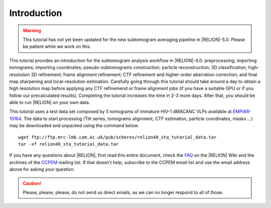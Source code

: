 Introduction
============

.. warning::
    This tutorial has not yet been updated for the new subtomogram averaging pipeline in |RELION|-5.0. Please be patient while we work on this.
    


This tutorial provides an introduction for the subtomogram analysis workflow in |RELION|-4.0: preprocessing; importing tomograms; importing coordinates; pseudo-subtomograms construction; particle reconstruction; 3D classification; high-resolution 3D refinement; frame alignment refinement; CTF refinement and higher-order aberration correction; and final map sharpening and local-resolution estimation.
Carefully going through this tutorial should take around a day to obtain a high resolution map before applying any CTF refinemend or frame alignment jobs (if you have a suitable GPU or if you follow our precalculated results).
Completing the tutorial increases the time in 2-3 more days.
After that, you should be able to run |RELION| on your own data.

This tutorial uses a test data set composed by 5 tomograms of immature HIV-1 dMACANC VLPs available at `EMPIAR-10164 <https://www.ebi.ac.uk/pdbe/emdb/empiar/entry/10164/>`_.
The data to start processing (Tilt series, tomograms alignment, CTF estimation, particle coordinates, masks ...) may be downloaded and unpacked using the command below.

::

    wget ftp://ftp.mrc-lmb.cam.ac.uk/pub/scheres/relion40_sta_tutorial_data.tar
    tar -xf relion40_sta_tutorial_data.tar

.. The data to start processing (Tilt series, tomograms alignment, CTF estimation, particle coordinates, masks ...) and our precalculated results may be downloaded and unpacked using the commands below.

.. ::

..    wget ftp://ftp.mrc-lmb.cam.ac.uk/pub/scheres/relion40_sta_tutorial_data.tar
    wget ftp://ftp.mrc-lmb.cam.ac.uk/pub/scheres/relion40_sta_tutorial_precalculated_results.tar.gz
    tar -xf relion40_sta_tutorial_data.tar
    tar -zxf relion40_sta_tutorial_precalculated_results.tar.gz

If you have any questions about |RELION|, first read this entire document, check the `FAQ <http://www2.mrc-lmb.cam.ac.uk/relion/index.php/FAQs>`_ on the |RELION| Wiki and the archives of the `CCPEM <https://www.jiscmail.ac.uk/ccpem>`_ mailing list.
If that doesn't help, subscribe to the CCPEM email list and use the email address above for asking your question.

.. caution::
    Please, please, please, do not send us direct emails, as we can no longer respond to all of those.
